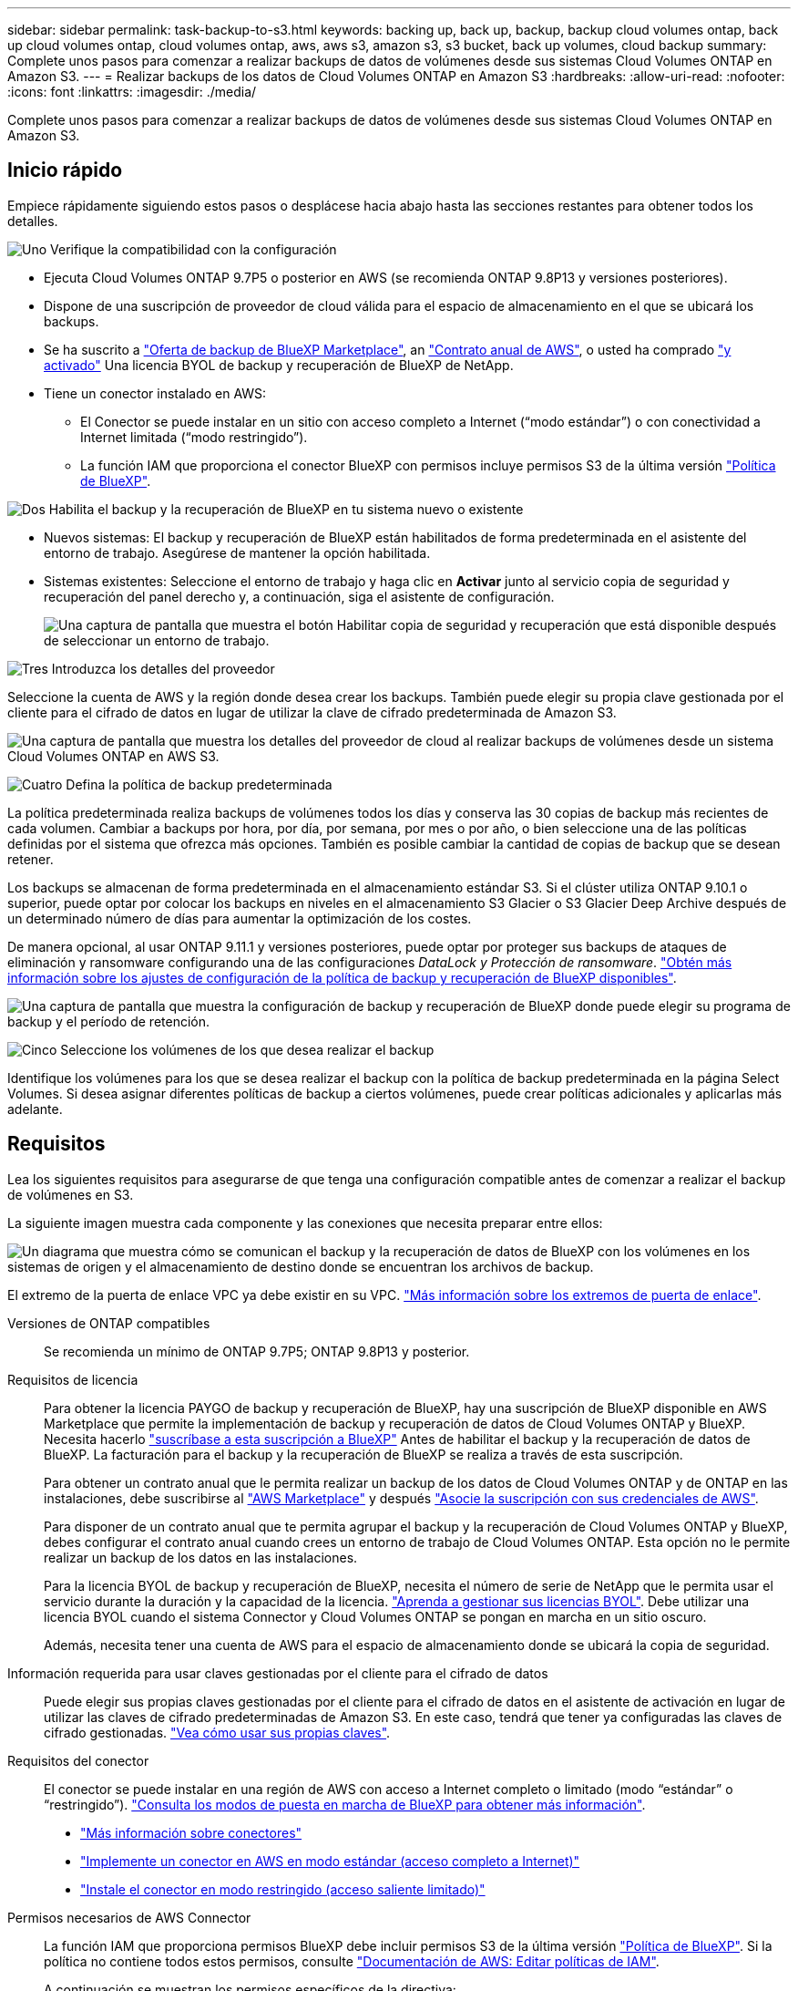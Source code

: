 ---
sidebar: sidebar 
permalink: task-backup-to-s3.html 
keywords: backing up, back up, backup, backup cloud volumes ontap, back up cloud volumes ontap, cloud volumes ontap, aws, aws s3, amazon s3, s3 bucket, back up volumes, cloud backup 
summary: Complete unos pasos para comenzar a realizar backups de datos de volúmenes desde sus sistemas Cloud Volumes ONTAP en Amazon S3. 
---
= Realizar backups de los datos de Cloud Volumes ONTAP en Amazon S3
:hardbreaks:
:allow-uri-read: 
:nofooter: 
:icons: font
:linkattrs: 
:imagesdir: ./media/


[role="lead"]
Complete unos pasos para comenzar a realizar backups de datos de volúmenes desde sus sistemas Cloud Volumes ONTAP en Amazon S3.



== Inicio rápido

Empiece rápidamente siguiendo estos pasos o desplácese hacia abajo hasta las secciones restantes para obtener todos los detalles.

.image:https://raw.githubusercontent.com/NetAppDocs/common/main/media/number-1.png["Uno"] Verifique la compatibilidad con la configuración
[role="quick-margin-list"]
* Ejecuta Cloud Volumes ONTAP 9.7P5 o posterior en AWS (se recomienda ONTAP 9.8P13 y versiones posteriores).
* Dispone de una suscripción de proveedor de cloud válida para el espacio de almacenamiento en el que se ubicará los backups.
* Se ha suscrito a https://aws.amazon.com/marketplace/pp/prodview-oorxakq6lq7m4?sr=0-8&ref_=beagle&applicationId=AWSMPContessa["Oferta de backup de BlueXP Marketplace"], an https://aws.amazon.com/marketplace/pp/B086PDWSS8["Contrato anual de AWS"], o usted ha comprado link:task-licensing-cloud-backup.html#use-a-bluexp-backup-and-recovery-byol-license["y activado"] Una licencia BYOL de backup y recuperación de BlueXP de NetApp.
* Tiene un conector instalado en AWS:
+
** El Conector se puede instalar en un sitio con acceso completo a Internet (“modo estándar”) o con conectividad a Internet limitada (“modo restringido”).
** La función IAM que proporciona el conector BlueXP con permisos incluye permisos S3 de la última versión https://docs.netapp.com/us-en/cloud-manager-setup-admin/reference-permissions.html["Política de BlueXP"^].




.image:https://raw.githubusercontent.com/NetAppDocs/common/main/media/number-2.png["Dos"] Habilita el backup y la recuperación de BlueXP en tu sistema nuevo o existente
[role="quick-margin-list"]
* Nuevos sistemas: El backup y recuperación de BlueXP están habilitados de forma predeterminada en el asistente del entorno de trabajo. Asegúrese de mantener la opción habilitada.
* Sistemas existentes: Seleccione el entorno de trabajo y haga clic en *Activar* junto al servicio copia de seguridad y recuperación del panel derecho y, a continuación, siga el asistente de configuración.
+
image:screenshot_backup_cvo_enable.png["Una captura de pantalla que muestra el botón Habilitar copia de seguridad y recuperación que está disponible después de seleccionar un entorno de trabajo."]



.image:https://raw.githubusercontent.com/NetAppDocs/common/main/media/number-3.png["Tres"] Introduzca los detalles del proveedor
[role="quick-margin-para"]
Seleccione la cuenta de AWS y la región donde desea crear los backups. También puede elegir su propia clave gestionada por el cliente para el cifrado de datos en lugar de utilizar la clave de cifrado predeterminada de Amazon S3.

[role="quick-margin-para"]
image:screenshot_backup_provider_settings_aws.png["Una captura de pantalla que muestra los detalles del proveedor de cloud al realizar backups de volúmenes desde un sistema Cloud Volumes ONTAP en AWS S3."]

.image:https://raw.githubusercontent.com/NetAppDocs/common/main/media/number-4.png["Cuatro"] Defina la política de backup predeterminada
[role="quick-margin-para"]
La política predeterminada realiza backups de volúmenes todos los días y conserva las 30 copias de backup más recientes de cada volumen. Cambiar a backups por hora, por día, por semana, por mes o por año, o bien seleccione una de las políticas definidas por el sistema que ofrezca más opciones. También es posible cambiar la cantidad de copias de backup que se desean retener.

[role="quick-margin-para"]
Los backups se almacenan de forma predeterminada en el almacenamiento estándar S3. Si el clúster utiliza ONTAP 9.10.1 o superior, puede optar por colocar los backups en niveles en el almacenamiento S3 Glacier o S3 Glacier Deep Archive después de un determinado número de días para aumentar la optimización de los costes.

[role="quick-margin-para"]
De manera opcional, al usar ONTAP 9.11.1 y versiones posteriores, puede optar por proteger sus backups de ataques de eliminación y ransomware configurando una de las configuraciones _DataLock y Protección de ransomware_. link:concept-cloud-backup-policies.html["Obtén más información sobre los ajustes de configuración de la política de backup y recuperación de BlueXP disponibles"^].

[role="quick-margin-para"]
image:screenshot_backup_policy_aws.png["Una captura de pantalla que muestra la configuración de backup y recuperación de BlueXP donde puede elegir su programa de backup y el período de retención."]

.image:https://raw.githubusercontent.com/NetAppDocs/common/main/media/number-5.png["Cinco"] Seleccione los volúmenes de los que desea realizar el backup
[role="quick-margin-para"]
Identifique los volúmenes para los que se desea realizar el backup con la política de backup predeterminada en la página Select Volumes. Si desea asignar diferentes políticas de backup a ciertos volúmenes, puede crear políticas adicionales y aplicarlas más adelante.



== Requisitos

Lea los siguientes requisitos para asegurarse de que tenga una configuración compatible antes de comenzar a realizar el backup de volúmenes en S3.

La siguiente imagen muestra cada componente y las conexiones que necesita preparar entre ellos:

image:diagram_cloud_backup_cvo_aws.png["Un diagrama que muestra cómo se comunican el backup y la recuperación de datos de BlueXP con los volúmenes en los sistemas de origen y el almacenamiento de destino donde se encuentran los archivos de backup."]

El extremo de la puerta de enlace VPC ya debe existir en su VPC. https://docs.aws.amazon.com/vpc/latest/privatelink/vpc-endpoints-s3.html["Más información sobre los extremos de puerta de enlace"^].

Versiones de ONTAP compatibles:: Se recomienda un mínimo de ONTAP 9.7P5; ONTAP 9.8P13 y posterior.
Requisitos de licencia:: Para obtener la licencia PAYGO de backup y recuperación de BlueXP, hay una suscripción de BlueXP disponible en AWS Marketplace que permite la implementación de backup y recuperación de datos de Cloud Volumes ONTAP y BlueXP. Necesita hacerlo https://aws.amazon.com/marketplace/pp/prodview-oorxakq6lq7m4?sr=0-8&ref_=beagle&applicationId=AWSMPContessa["suscríbase a esta suscripción a BlueXP"^] Antes de habilitar el backup y la recuperación de datos de BlueXP. La facturación para el backup y la recuperación de BlueXP se realiza a través de esta suscripción.
+
--
Para obtener un contrato anual que le permita realizar un backup de los datos de Cloud Volumes ONTAP y de ONTAP en las instalaciones, debe suscribirse al https://aws.amazon.com/marketplace/pp/prodview-q7dg6zwszplri["AWS Marketplace"^] y después https://docs.netapp.com/us-en/cloud-manager-setup-admin/task-adding-aws-accounts.html["Asocie la suscripción con sus credenciales de AWS"^].

Para disponer de un contrato anual que te permita agrupar el backup y la recuperación de Cloud Volumes ONTAP y BlueXP, debes configurar el contrato anual cuando crees un entorno de trabajo de Cloud Volumes ONTAP. Esta opción no le permite realizar un backup de los datos en las instalaciones.

Para la licencia BYOL de backup y recuperación de BlueXP, necesita el número de serie de NetApp que le permita usar el servicio durante la duración y la capacidad de la licencia. link:task-licensing-cloud-backup.html#use-a-bluexp-backup-and-recovery-byol-license["Aprenda a gestionar sus licencias BYOL"]. Debe utilizar una licencia BYOL cuando el sistema Connector y Cloud Volumes ONTAP se pongan en marcha en un sitio oscuro.

Además, necesita tener una cuenta de AWS para el espacio de almacenamiento donde se ubicará la copia de seguridad.

--
Información requerida para usar claves gestionadas por el cliente para el cifrado de datos:: Puede elegir sus propias claves gestionadas por el cliente para el cifrado de datos en el asistente de activación en lugar de utilizar las claves de cifrado predeterminadas de Amazon S3. En este caso, tendrá que tener ya configuradas las claves de cifrado gestionadas. https://docs.netapp.com/us-en/cloud-manager-cloud-volumes-ontap/task-setting-up-kms.html["Vea cómo usar sus propias claves"^].
Requisitos del conector:: El conector se puede instalar en una región de AWS con acceso a Internet completo o limitado (modo “estándar” o “restringido”). https://docs.netapp.com/us-en/cloud-manager-setup-admin/concept-modes.html["Consulta los modos de puesta en marcha de BlueXP para obtener más información"^].
+
--
* https://docs.netapp.com/us-en/cloud-manager-setup-admin/concept-connectors.html["Más información sobre conectores"^]
* https://docs.netapp.com/us-en/cloud-manager-setup-admin/task-quick-start-connector-aws.html["Implemente un conector en AWS en modo estándar (acceso completo a Internet)"^]
* https://docs.netapp.com/us-en/cloud-manager-setup-admin/task-quick-start-restricted-mode.html["Instale el conector en modo restringido (acceso saliente limitado)"^]


--
Permisos necesarios de AWS Connector:: La función IAM que proporciona permisos BlueXP debe incluir permisos S3 de la última versión https://docs.netapp.com/us-en/cloud-manager-setup-admin/reference-permissions-aws.html["Política de BlueXP"^]. Si la política no contiene todos estos permisos, consulte https://docs.aws.amazon.com/IAM/latest/UserGuide/access_policies_manage-edit.html["Documentación de AWS: Editar políticas de IAM"].
+
--
A continuación se muestran los permisos específicos de la directiva:

[source, json]
----
{
            "Sid": "backupPolicy",
            "Effect": "Allow",
            "Action": [
                "s3:DeleteBucket",
                "s3:GetLifecycleConfiguration",
                "s3:PutLifecycleConfiguration",
                "s3:PutBucketTagging",
                "s3:ListBucketVersions",
                "s3:GetObject",
                "s3:DeleteObject",
                "s3:PutObject",
                "s3:ListBucket",
                "s3:ListAllMyBuckets",
                "s3:GetBucketTagging",
                "s3:GetBucketLocation",
                "s3:GetBucketPolicyStatus",
                "s3:GetBucketPublicAccessBlock",
                "s3:GetBucketAcl",
                "s3:GetBucketPolicy",
                "s3:PutBucketPolicy",
                "s3:PutBucketOwnershipControls"
                "s3:PutBucketPublicAccessBlock",
                "s3:PutEncryptionConfiguration",
                "s3:GetObjectVersionTagging",
                "s3:GetBucketObjectLockConfiguration",
                "s3:GetObjectVersionAcl",
                "s3:PutObjectTagging",
                "s3:DeleteObjectTagging",
                "s3:GetObjectRetention",
                "s3:DeleteObjectVersionTagging",
                "s3:PutBucketObjectLockConfiguration",
                "s3:ListBucketByTags",
                "s3:DeleteObjectVersion",
                "s3:GetObjectTagging",
                "s3:PutBucketVersioning",
                "s3:PutObjectVersionTagging",
                "s3:GetBucketVersioning",
                "s3:BypassGovernanceRetention",
                "s3:PutObjectRetention",
                "s3:GetObjectVersion",
                "athena:StartQueryExecution",
                "athena:GetQueryResults",
                "athena:GetQueryExecution",
                "glue:GetDatabase",
                "glue:GetTable",
                "glue:CreateTable",
                "glue:CreateDatabase",
                "glue:GetPartitions",
                "glue:BatchCreatePartition",
                "glue:BatchDeletePartition"
            ],
            "Resource": [
                "arn:aws:s3:::netapp-backup-*"
            ]
        },
----
--



NOTE: Cuando cree backups en regiones de AWS China, debe cambiar el nombre de recurso de AWS «arn» en todas las secciones _Resource_ de las políticas de IAM de «aws» a «aws-cn», por ejemplo `arn:aws-cn:s3:::netapp-backup-*`.

Permisos necesarios de AWS Cloud Volumes ONTAP:: Cuando tu sistema Cloud Volumes ONTAP ejecuta el software de ONTAP 9.12.1 o posterior, el rol de IAM que ofrece ese entorno de trabajo con permisos debe incluir un nuevo conjunto de permisos S3 específicamente para backup y recuperación de BlueXP de la versión más reciente https://docs.netapp.com/us-en/cloud-manager-cloud-volumes-ontap/task-set-up-iam-roles.html["Política de Cloud Volumes ONTAP"^].
+
--
Si ha creado el entorno de trabajo de Cloud Volumes ONTAP con BlueXP versión 3.9.23 o superior, estos permisos ya deberían formar parte del rol IAM. De lo contrario, tendrá que agregar los permisos que faltan.

--
Regiones admitidas de AWS:: El backup y la recuperación de BlueXP se admiten en todas las regiones de AWS https://cloud.netapp.com/cloud-volumes-global-regions["Donde se admite Cloud Volumes ONTAP"^]; Incluidas las regiones de AWS GovCloud.
Configuración necesaria para crear backups en una cuenta de AWS diferente:: De manera predeterminada, los backups se crean con la misma cuenta que la utilizada para el sistema Cloud Volumes ONTAP. Si desea usar una cuenta de AWS diferente para sus backups, debe realizar lo siguiente:
+
--
* Compruebe que los permisos "s3:PutBucketPolicy" y "s3:PutBucketOwnershipControls" forman parte de la función IAM que proporciona permisos al conector BlueXP.
* Añada las credenciales de cuenta de AWS de destino en BlueXP. https://docs.netapp.com/us-en/cloud-manager-setup-admin/task-adding-aws-accounts.html#add-additional-credentials-to-a-connector["Descubra cómo hacerlo"^].
* Añada los siguientes permisos en las credenciales de usuario de la segunda cuenta:
+
....
"athena:StartQueryExecution",
"athena:GetQueryResults",
"athena:GetQueryExecution",
"glue:GetDatabase",
"glue:GetTable",
"glue:CreateTable",
"glue:CreateDatabase",
"glue:GetPartitions",
"glue:BatchCreatePartition",
"glue:BatchDeletePartition"
....


--




== Permite el backup y la recuperación de datos de BlueXP en un nuevo sistema

El backup y la recuperación de BlueXP están habilitados de forma predeterminada en el asistente del entorno de trabajo. Asegúrese de mantener la opción habilitada.

Consulte https://docs.netapp.com/us-en/cloud-manager-cloud-volumes-ontap/task-deploying-otc-aws.html["Inicio de Cloud Volumes ONTAP en AWS"^] Para conocer los requisitos y detalles de cómo crear el sistema Cloud Volumes ONTAP.

.Pasos
. Haga clic en *Crear Cloud Volumes ONTAP*.
. Seleccione Amazon Web Services como proveedor de cloud y, a continuación, elija un único nodo o sistema de alta disponibilidad.
. Rellene la página Details & Credentials.
. En la página Servicios, deje el servicio activado y haga clic en *continuar*.
+
image:screenshot_backup_to_gcp.png["Muestra la opción de backup y recuperación de BlueXP en el asistente del entorno de trabajo."]

. Complete las páginas del asistente para implementar el sistema.


.Resultado
El backup y la recuperación de datos de BlueXP están habilitados en el sistema, y realiza backups de volúmenes cada día y conserva las 30 copias de backup más recientes.



== Habilitar el backup y la recuperación de datos de BlueXP en un sistema existente

Habilita el backup y la recuperación de BlueXP en cualquier momento directamente desde el entorno de trabajo.

.Pasos
. Seleccione el entorno de trabajo y haga clic en *Activar* junto al servicio copia de seguridad y recuperación en el panel derecho.
+
Si el destino de Amazon S3 para sus backups existe como entorno de trabajo en Canvas, puede arrastrar el clúster al entorno de trabajo Amazon S3 para iniciar el asistente de configuración.

+
image:screenshot_backup_cvo_enable.png["Una captura de pantalla que muestra el botón Habilitar copia de seguridad y recuperación que está disponible después de seleccionar un entorno de trabajo."]

. Seleccione los detalles del proveedor y haga clic en *Siguiente*.
+
.. La cuenta de AWS que se usa para almacenar los backups. Esta cuenta puede ser diferente de la ubicación en la que reside el sistema Cloud Volumes ONTAP.
+
Si desea utilizar una cuenta AWS diferente para las copias de seguridad, debe agregar las credenciales de la cuenta AWS de destino en BlueXP y agregar los permisos "s3:PutBucketPolicy" y "s3:PutBucketOwnershipControls" a la función IAM que proporciona permisos a BlueXP.

.. Región en la que se almacenarán las copias de seguridad. Esta puede ser una región diferente a la ubicación en la que reside el sistema Cloud Volumes ONTAP.
.. Tanto si va a usar las claves de cifrado predeterminadas de Amazon S3 como si elige sus propias claves gestionadas por el cliente desde su cuenta de AWS para gestionar el cifrado de sus datos. (https://docs.netapp.com/us-en/cloud-manager-cloud-volumes-ontap/task-setting-up-kms.html["Vea cómo usar sus propias claves de cifrado"]).
+
image:screenshot_backup_provider_settings_aws.png["Una captura de pantalla que muestra los detalles del proveedor de cloud al realizar backups de volúmenes desde un sistema Cloud Volumes ONTAP en AWS S3."]



. Introduzca los detalles de la política de copia de seguridad que se utilizarán para su directiva predeterminada y haga clic en *Siguiente*. Puede seleccionar una política existente o crear una nueva introduciendo sus selecciones en cada sección:
+
.. Escriba el nombre de la política predeterminada. No es necesario cambiar el nombre.
.. Defina la programación de backup y elija la cantidad de backups que se retendrán. link:concept-ontap-backup-to-cloud.html#customizable-backup-schedule-and-retention-settings["Consulte la lista de políticas existentes que puede elegir"^].
.. De manera opcional, al usar ONTAP 9.11.1 y versiones posteriores, puede optar por proteger sus backups de ataques de eliminación y ransomware configurando una de las configuraciones _DataLock y Protección de ransomware_. _DataLock_ protege sus archivos de copia de seguridad de ser modificados o eliminados, y _Ransomware protection_ analiza sus archivos de copia de seguridad para buscar evidencia de un ataque de ransomware en sus archivos de copia de seguridad. link:concept-cloud-backup-policies.html#datalock-and-ransomware-protection["Obtenga más información acerca de los ajustes de DataLock disponibles"^].
.. Opcionalmente, al utilizar ONTAP 9.10.1 y superior, se puede optar por organizar los backups en niveles en el almacenamiento S3 Glacier o en el almacenamiento S3 Glacier Deep Archive al cabo de un determinado número de días para una mayor optimización de los costes. Esta función no está disponible cuando se implementa en sitios oscuros. link:reference-aws-backup-tiers.html["Obtenga más información sobre el uso de niveles de archivado"].
+
image:screenshot_backup_policy_aws.png["Una captura de pantalla que muestra la configuración de backup y recuperación de BlueXP donde puedes elegir tu programación y retención de backups."]

+
*Importante:* Si planeas usar DataLock, debes habilitarlo en tu primera política al activar la copia de seguridad y recuperación de BlueXP.



. Seleccione los volúmenes de los que desea realizar un backup mediante la política de backup definida en la página Select Volumes. Si desea asignar diferentes políticas de backup a ciertos volúmenes, puede crear políticas adicionales y aplicarlas más adelante.
+
** Para realizar un backup de todos los volúmenes existentes y cualquier volumen añadido en el futuro, active la casilla "realizar backup de todos los volúmenes existentes y futuros...". Recomendamos esta opción para que se haga un backup de todos los volúmenes y que nunca tendrá que recordar para habilitar los backups para volúmenes nuevos.
** Para realizar un backup solo de los volúmenes existentes, active la casilla de la fila de título (image:button_backup_all_volumes.png[""]).
** Para realizar un backup de volúmenes individuales, active la casilla de cada volumen (image:button_backup_1_volume.png[""]).
+
image:screenshot_backup_select_volumes.png["Captura de pantalla de selección de los volúmenes de los que se realizará una copia de seguridad."]

** Si hay copias Snapshot locales para volúmenes de lectura/escritura en este entorno de trabajo que coincidan con la etiqueta de programación de backup que acaba de seleccionar para este entorno de trabajo (por ejemplo, diario, semanal, etc.), se mostrará un mensaje adicional "Exportar copias Snapshot existentes a almacenamiento de objetos como copias de backup". Marque esta casilla si desea que todas las Snapshots históricas se copien al almacenamiento de objetos como archivos de backup para garantizar la protección más completa para los volúmenes.


. Haga clic en *Activar copia de seguridad* y la copia de seguridad y recuperación de BlueXP comienza a realizar las copias de seguridad iniciales de cada volumen seleccionado.


.Resultado
Un bloque de S3 se crea automáticamente en la cuenta de servicio indicada por la clave de acceso de S3 y la clave secreta introducida; además, se almacenan allí los archivos de backup. La consola de backup de volumen se muestra para poder supervisar el estado de los backups. También es posible supervisar el estado de los trabajos de backup y restauración mediante la link:task-monitor-backup-jobs.html["Panel de control de trabajos"^].



== El futuro

* Puede hacerlo link:task-manage-backups-ontap.html["gestione los archivos de copia de seguridad y las políticas de copia de seguridad"^]. Esto incluye iniciar y detener copias de seguridad, eliminar copias de seguridad, agregar y cambiar la programación de copia de seguridad, etc.
* Puede hacerlo link:task-manage-backup-settings-ontap.html["gestione la configuración de backup en el nivel del clúster"^]. Esto incluye cambiar las claves de almacenamiento que utiliza ONTAP para acceder al almacenamiento en cloud, cambiar el ancho de banda de red disponible para cargar backups en el almacenamiento de objetos, cambiar la configuración de backup automático para volúmenes futuros, etc.
* También puede hacerlo link:task-restore-backups-ontap.html["restaure volúmenes, carpetas o archivos individuales desde un archivo de backup"^] A un sistema Cloud Volumes ONTAP en AWS o a un sistema ONTAP en las instalaciones.

